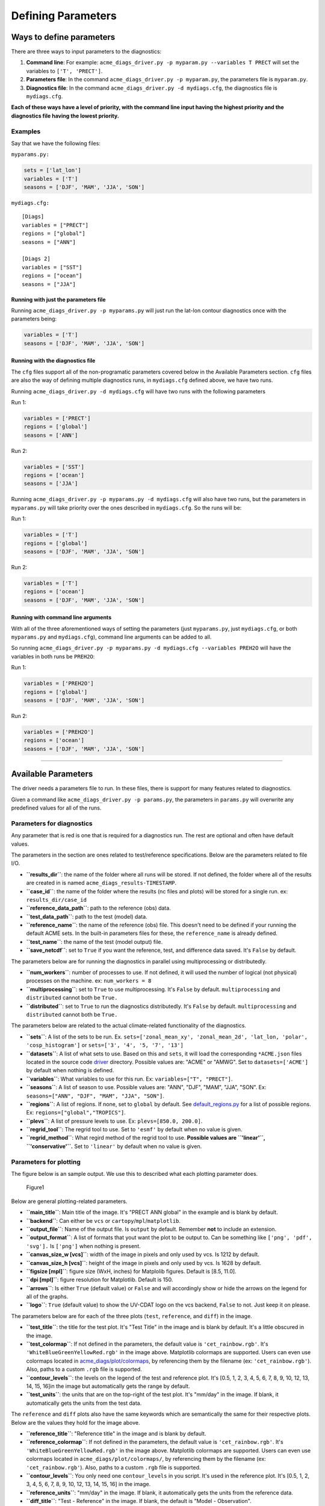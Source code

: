 
Defining Parameters
===================

Ways to define parameters
-------------------------

There are three ways to input parameters to the diagnostics: 

1. **Command line**: For example: ``acme_diags_driver.py -p myparam.py --variables T PRECT`` 
   will set the variables to ``['T', 'PRECT']``. 
2. **Parameters file**: In the command ``acme_diags_driver.py -p myparam.py``, 
   the parameters file is ``myparam.py``. 
3. **Diagnostics file**: In the command ``acme_diags_driver.py -d mydiags.cfg``, 
   the diagnostics file is ``mydiags.cfg``.

**Each of these ways have a level of priority, with the command line
input having the highest priority and the diagnostics file having the
lowest priority.**

Examples
~~~~~~~~

Say that we have the following files:

``myparams.py:``

.. code:: python

    sets = ['lat_lon']
    variables = ['T']
    seasons = ['DJF', 'MAM', 'JJA', 'SON']

``mydiags.cfg:``

::

    [Diags]
    variables = ["PRECT"]
    regions = ["global"]
    seasons = ["ANN"]

    [Diags 2]
    variables = ["SST"]
    regions = ["ocean"]
    seasons = ["JJA"]

Running with just the parameters file
^^^^^^^^^^^^^^^^^^^^^^^^^^^^^^^^^^^^^

Running ``acme_diags_driver.py -p myparams.py`` will just run the
lat-lon contour diagnostics once with the parameters being:

.. code:: python

    variables = ['T']
    seasons = ['DJF', 'MAM', 'JJA', 'SON']

Running with the diagnostics file
^^^^^^^^^^^^^^^^^^^^^^^^^^^^^^^^^

The ``cfg`` files support all of the non-programatic parameters covered
below in the Available Parameters section. ``cfg`` files are also the
way of defining multiple diagnostics runs, in ``mydiags.cfg`` defined
above, we have two runs.

Running ``acme_diags_driver.py -d mydiags.cfg`` will have two runs with
the following parameters

Run 1:

.. code:: python

    variables = ['PRECT']
    regions = ['global']
    seasons = ['ANN']

Run 2:

.. code:: python

    variables = ['SST']
    regions = ['ocean']
    seasons = ['JJA']

Running ``acme_diags_driver.py -p myparams.py -d mydiags.cfg`` will also
have two runs, but the parameters in ``myparams.py`` will take priority
over the ones described in ``mydiags.cfg``. So the runs will be:

Run 1:

.. code:: python

    variables = ['T']
    regions = ['global']
    seasons = ['DJF', 'MAM', 'JJA', 'SON']

Run 2:

.. code:: python

    variables = ['T']
    regions = ['ocean']
    seasons = ['DJF', 'MAM', 'JJA', 'SON']

Running with command line arguments
^^^^^^^^^^^^^^^^^^^^^^^^^^^^^^^^^^^

With all of the three aforementioned ways of setting the parameters
(just ``myparams.py``, just ``mydiags.cfg``, or both ``myparams.py`` and
``mydiags.cfg``), command line arguments can be added to all.

So running
``acme_diags_driver.py -p myparams.py -d mydiags.cfg --variables PREH2O``
will have the variables in both runs be ``PREH2O``:

Run 1:

.. code:: python

    variables = ['PREH2O']
    regions = ['global']
    seasons = ['DJF', 'MAM', 'JJA', 'SON']

Run 2:

.. code:: python

    variables = ['PREH2O']
    regions = ['ocean']
    seasons = ['DJF', 'MAM', 'JJA', 'SON']

--------------

Available Parameters
--------------------

The driver needs a parameters file to run. In these files, there is
support for many features related to diagnostics.

Given a command like ``acme_diags_driver.py -p params.py``, the
parameters in ``params.py`` will overwrite any predefined values for all
of the runs.

Parameters for diagnostics
~~~~~~~~~~~~~~~~~~~~~~~~~~

Any parameter that is red is one that is required for a diagnostics run.
The rest are optional and often have default values.

The parameters in the section are ones related to test/reference
specifications. Below are the parameters related to file I/O.

-  **``results_dir``**: the name of the folder where all runs will be
   stored. If not defined, the folder where all of the results are
   created in is named ``acme_diags_results-TIMESTAMP``.
-  **``case_id``**: the name of the folder where the results (nc files
   and plots) will be stored for a single run. ex: ``results_dir/case_id``
-  **``reference_data_path``**: path to the reference (obs) data.
-  **``test_data_path``**: path to the test (model) data.
-  **``reference_name``**: the name of the reference (obs) file. This
   doesn't need to be defined if your running the default ACME sets. In
   the built-in parameters files for these, the ``reference_name`` is
   already defined.
-  **``test_name``**: the name of the test (model output) file.
-  **``save_netcdf``**: set to ``True`` if you want the reference, test,
   and difference data saved. It's ``False`` by default.

The parameters below are for running the diagnostics in parallel using
multiprocessing or distributedly.

-  **``num_workers``**: number of processes to use. If not defined, it
   will used the number of logical (not physical) processes on the
   machine. ex: ``num_workers = 8``
-  **``multiprocessing``**: set to ``True`` to use multiprocessing. It's
   ``False`` by default. ``multiprocessing`` and ``distributed`` cannot
   both be ``True.``
-  **``distributed``**: set to ``True`` to run the diagnostics
   distributedly. It's ``False`` by default. ``multiprocessing`` and
   ``distributed`` cannot both be ``True.``

The parameters below are related to the actual climate-related
functionality of the diagnostics.

-  **``sets``**: A list of the sets to be run. Ex.
   ``sets=['zonal_mean_xy', 'zonal_mean_2d', 'lat_lon, 'polar', 'cosp_histogram']``
   or ``sets=['3', '4', '5, '7', '13']``\ 
-  **``datasets``**: A list of what sets to use. Based on this and
   ``sets``, it will load the corresponding ``*ACME.json`` files located in the source code
   `driver <https://github.com/ACME-Climate/acme_diags/tree/master/acme_diags/driver>`__ directory.
   Possible values are: "ACME" or "AMWG". Set to ``datasets=['ACME']`` by
   default when nothing is defined.
-  **``variables``**: What variables to use for this run. Ex:
   ``variables=["T", "PRECT"]``.
-  **``seasons``**: A list of season to use. Possible values are:
   "ANN", "DJF", "MAM", "JJA", "SON". Ex:
   ``seasons=["ANN", "DJF", "MAM", "JJA", "SON"]``.
-  **``regions``**: A list of regions. If none, set to ``global`` by default. See `default_regions.py
   <https://github.com/ACME-Climate/acme_diags/blob/master/acme_diags/derivations/default_regions.py>`__
   for a list of possible regions. Ex: ``regions=["global","TROPICS"]``.
-  **``plevs``**: A list of pressure levels to use. Ex:
   ``plevs=[850.0, 200.0]``.
-  **``regrid_tool``**: The regrid tool to use.
   Set to ``'esmf'`` by default when no value is given.
-  **``regrid_method``**: What regird method of the regrid tool to use.
   **Possible values are ``'linear'``, ``'conservative'``.** Set to
   ``'linear'`` by default when no value is given.

Parameters for plotting
~~~~~~~~~~~~~~~~~~~~~~~

The figure below is an sample output. We use this to described what each
plotting parameter does.

.. figure:: _static/available-parameters/parameter_example.png
   :alt: Example

   Figure1

Below are general plotting-related parameters.

-  **``main_title``**: Main title of the image. It's "PRECT ANN global"
   in the example and is blank by default.
-  **``backend``**: Can either be ``vcs`` or ``cartopy``/``mpl``/``matplotlib``.
-  **``output_file``**: Name of the output file. Is ``output`` by
   default. Remember **not** to include an extension.
-  **``output_format``**: A list of formats that yout want the plot to
   be output to. Can be something like ``['png', 'pdf', 'svg'].`` Is
   ``['png']`` when nothing is present.
-  **``canvas_size_w [vcs]``**: width of the image in pixels and only used by
   vcs. Is 1212 by default.
-  **``canvas_size_h [vcs]``**: height of the image in pixels and only used by
   vcs. Is 1628 by default.
-  **``figsize [mpl]``**: figure size (WxH, inches) for Matplolib figures. Default is [8.5, 11.0].
-  **``dpi [mpl]``**: figure resolution for Matplotlib. Default is 150.
-  **``arrows``**: Is either ``True`` (default value) or ``False`` and
   will accordingly show or hide the arrows on the legend for all of the
   graphs.
-  **``logo``**: ``True`` (default value) to show the UV-CDAT logo on
   the vcs backend, ``False`` to not. Just keep it on please.

The parameters below are for each of the three plots (``test``,
``reference``, and ``diff``) in the image.

-  **``test_title``**: the title for the test plot. It's "Test Title" in
   the image and is blank by default. It's a little obscured in the image.
-  **``test_colormap``**: If not defined in the parameters, the default
   value is ``'cet_rainbow.rgb'``. It's ``'WhiteBlueGreenYellowRed.rgb'``
   in the image above. Matplotlib colormaps are supported.
   Users can even use colormaps located in `acme_diags/plot/colormaps 
   <https://github.com/ACME-Climate/acme_diags/tree/master/acme_diags/plot/colormaps>`_, 
   by referencing them by the filename
   (ex: ``'cet_rainbow.rgb'``). Also, paths to a custom ``.rgb`` file is
   supported.
-  **``contour_levels``**: the levels on the legend of the test and
   reference plot. It's [0.5, 1, 2, 3, 4, 5, 6, 7, 8, 9, 10, 12, 13, 
   14, 15, 16]in the image but automatically gets the range by default.
-  **``test_units``**: the units that are on the top-right of the test
   plot. It's "mm/day" in the image. If blank, it automatically gets the
   units from the test data.

The ``reference`` and ``diff`` plots also have the same keywords which
are semantically the same for their respective plots. Below are the
values they hold for the image above.

-  **``reference_title``**: "Reference title" in the image and is blank
   by default.
-  **``reference_colormap``**: If not defined in the parameters, the default
   value is ``'cet_rainbow.rgb'``. It's ``'WhiteBlueGreenYellowRed.rgb'``
   in the image above. Matplotlib colormaps
   are supported. Users can even use colormaps located in
   ``acme_diags/plot/colormaps/``, by referencing them by the filename
   (ex: ``'cet_rainbow.rgb'``). Also, paths to a custom ``.rgb`` file is
   supported.
-  **``contour_levels``**: You only need one ``contour_levels`` in you
   script. It's used in the reference plot. It's [0.5, 1, 2, 3, 4, 5, 6, 7,
   8, 9, 10, 12, 13, 14, 15, 16] in the image.
-  **``reference_units``**: "mm/day" in the image. If blank, it
   automatically gets the units from the reference data.

-  **``diff_title``**: "Test - Reference" in the image. If blank, the
   default is "Model - Observation".
-  **``diff_colormap``**: is ``'BrBG'`` in the image above and
   ``'bwr'`` by default. Matplotlib colormaps are supported. Users can
   even use colormaps located in ``acme_diags/plot/colormaps/``, by
   referencing them by the filename (ex: ``'cet_rainbow.rgb'``). Also,
   paths to a custom ``.rgb`` file is supported.
-  **``diff_levels``**: [-5, -4, -3, -2, -1, -0.5, 0.5, 1, 2, 3, 4, 5]
   in the image but automatically gets the range by default.
-  **``diff_units``**: "mm/day" in the image. If blank, it automatically
   gets the units from the test - reference data.
